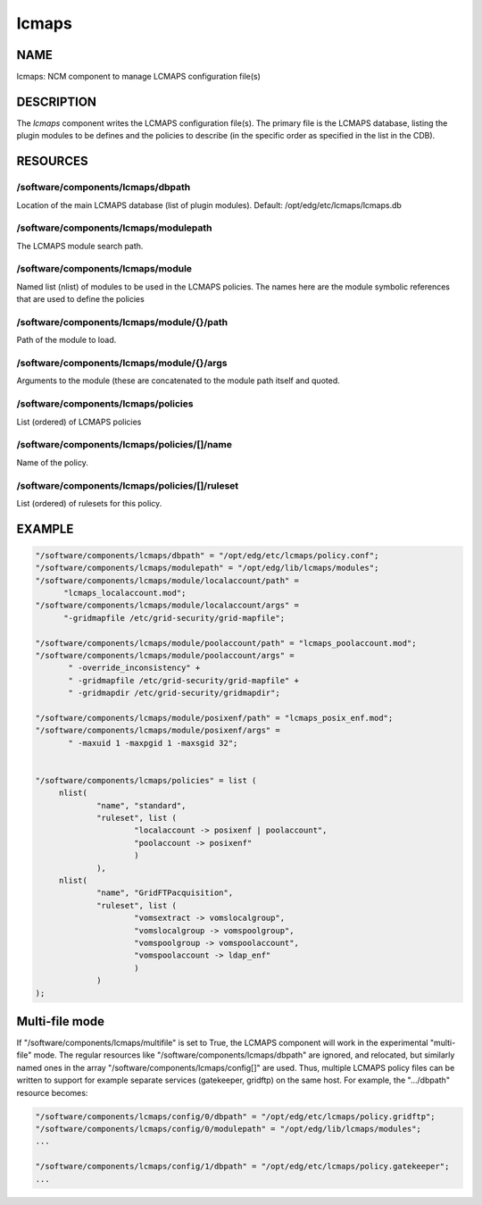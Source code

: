 
######
lcmaps
######


****
NAME
****


lcmaps: NCM component to manage LCMAPS configuration file(s)


***********
DESCRIPTION
***********


The \ *lcmaps*\  component writes the LCMAPS configuration file(s). The
primary file is the LCMAPS database, listing the plugin modules
to be defines and the policies to describe (in the specific order 
as specified in the list in the CDB).


*********
RESOURCES
*********


/software/components/lcmaps/dbpath
==================================


Location of the main LCMAPS database (list of plugin modules).
Default: /opt/edg/etc/lcmaps/lcmaps.db


/software/components/lcmaps/modulepath
======================================


The LCMAPS module search path.


/software/components/lcmaps/module
==================================


Named list (nlist) of modules to be used in the LCMAPS policies.
The names here are the module symbolic references that
are used to define the policies


/software/components/lcmaps/module/{}/path
==========================================


Path of the module to load.


/software/components/lcmaps/module/{}/args
==========================================


Arguments to the module (these are concatenated to the module
path itself and quoted.


/software/components/lcmaps/policies
====================================


List (ordered) of LCMAPS policies


/software/components/lcmaps/policies/[]/name
============================================


Name of the policy.


/software/components/lcmaps/policies/[]/ruleset
===============================================


List (ordered) of rulesets for this policy.



*******
EXAMPLE
*******



.. code-block:: perl

  "/software/components/lcmaps/dbpath" = "/opt/edg/etc/lcmaps/policy.conf";
  "/software/components/lcmaps/modulepath" = "/opt/edg/lib/lcmaps/modules";
  "/software/components/lcmaps/module/localaccount/path" = 
 	"lcmaps_localaccount.mod";
  "/software/components/lcmaps/module/localaccount/args" = 
 	"-gridmapfile /etc/grid-security/grid-mapfile";
 
  "/software/components/lcmaps/module/poolaccount/path" = "lcmaps_poolaccount.mod";
  "/software/components/lcmaps/module/poolaccount/args" =
         " -override_inconsistency" +
         " -gridmapfile /etc/grid-security/grid-mapfile" +
         " -gridmapdir /etc/grid-security/gridmapdir";
 
  "/software/components/lcmaps/module/posixenf/path" = "lcmaps_posix_enf.mod";
  "/software/components/lcmaps/module/posixenf/args" =
         " -maxuid 1 -maxpgid 1 -maxsgid 32";
 
 
  "/software/components/lcmaps/policies" = list (
       nlist(
               "name", "standard",
               "ruleset", list (
                       "localaccount -> posixenf | poolaccount",
                       "poolaccount -> posixenf"
                       )
               ),
       nlist(
               "name", "GridFTPacquisition",
               "ruleset", list (
                       "vomsextract -> vomslocalgroup",
                       "vomslocalgroup -> vomspoolgroup",
                       "vomspoolgroup -> vomspoolaccount",
                       "vomspoolaccount -> ldap_enf"
                       )
               )
  );



***************
Multi-file mode
***************


If "/software/components/lcmaps/multifile" is set to True, the LCMAPS
component will work in the experimental "multi-file" mode. The regular
resources like "/software/components/lcmaps/dbpath" are ignored, and
relocated, but similarly named ones in the array
"/software/components/lcmaps/config[]" are used. Thus, multiple
LCMAPS policy files can be written to support for example separate
services (gatekeeper, gridftp) on the same host. 
For example, the ".../dbpath" resource becomes:


.. code-block:: perl

   "/software/components/lcmaps/config/0/dbpath" = "/opt/edg/etc/lcmaps/policy.gridftp";
   "/software/components/lcmaps/config/0/modulepath" = "/opt/edg/lib/lcmaps/modules";
   ...
 
   "/software/components/lcmaps/config/1/dbpath" = "/opt/edg/etc/lcmaps/policy.gatekeeper";
   ...


